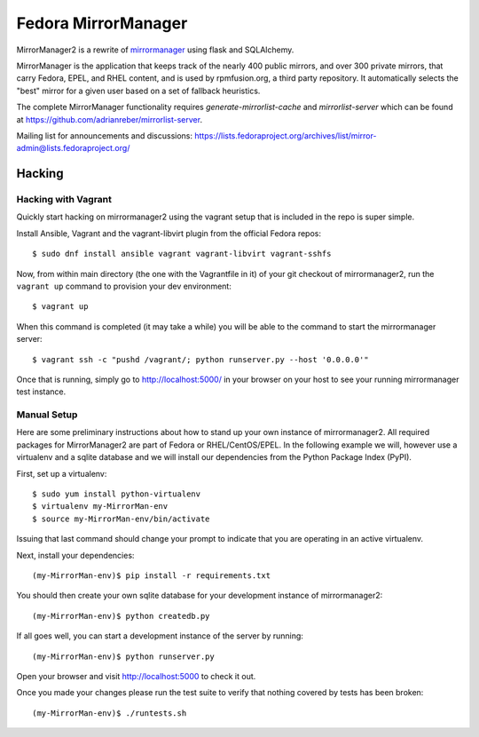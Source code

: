 Fedora MirrorManager
====================

MirrorManager2 is a rewrite of `mirrormanager <https://pagure.io/mirrormanager/>`_
using flask and SQLAlchemy.

MirrorManager is the application that keeps track of the nearly 400 public mirrors,
and over 300 private mirrors, that carry Fedora, EPEL, and RHEL content, and is used
by rpmfusion.org, a third party repository. It automatically selects the "best"
mirror for a given user based on a set of fallback heuristics.

The complete MirrorManager functionality requires `generate-mirrorlist-cache`
and `mirrorlist-server` which can be found at
https://github.com/adrianreber/mirrorlist-server.

Mailing list for announcements and discussions:
https://lists.fedoraproject.org/archives/list/mirror-admin@lists.fedoraproject.org/

Hacking
-------

Hacking with Vagrant
~~~~~~~~~~~~~~~~~~~~
Quickly start hacking on mirrormanager2 using the vagrant setup that is included
in the repo is super simple.

Install Ansible, Vagrant and the vagrant-libvirt plugin from the official Fedora
repos::

    $ sudo dnf install ansible vagrant vagrant-libvirt vagrant-sshfs


Now, from within main directory (the one with the Vagrantfile in it) of your git
checkout of mirrormanager2, run the ``vagrant up`` command to provision your dev
environment::

    $ vagrant up

When this command is completed (it may take a while) you will be able to the
command to start the mirrormanager server::

    $ vagrant ssh -c "pushd /vagrant/; python runserver.py --host '0.0.0.0'"

Once that is running, simply go to http://localhost:5000/ in your browser on
your host to see your running mirrormanager test instance.


Manual Setup
~~~~~~~~~~~~


Here are some preliminary instructions about how to stand up your own instance
of mirrormanager2. All required packages for MirrorManager2 are part of Fedora
or RHEL/CentOS/EPEL. In the following example we will, however use a virtualenv
and a sqlite database and we will install our dependencies from the Python
Package Index (PyPI).

First, set up a virtualenv::

    $ sudo yum install python-virtualenv
    $ virtualenv my-MirrorMan-env
    $ source my-MirrorMan-env/bin/activate

Issuing that last command should change your prompt to indicate that you are
operating in an active virtualenv.

Next, install your dependencies::

    (my-MirrorMan-env)$ pip install -r requirements.txt

You should then create your own sqlite database for your development instance of
mirrormanager2::

    (my-MirrorMan-env)$ python createdb.py

If all goes well, you can start a development instance of the server by
running::

    (my-MirrorMan-env)$ python runserver.py

Open your browser and visit http://localhost:5000 to check it out.

Once you made your changes please run the test suite to verify that nothing
covered by tests has been broken::

    (my-MirrorMan-env)$ ./runtests.sh
